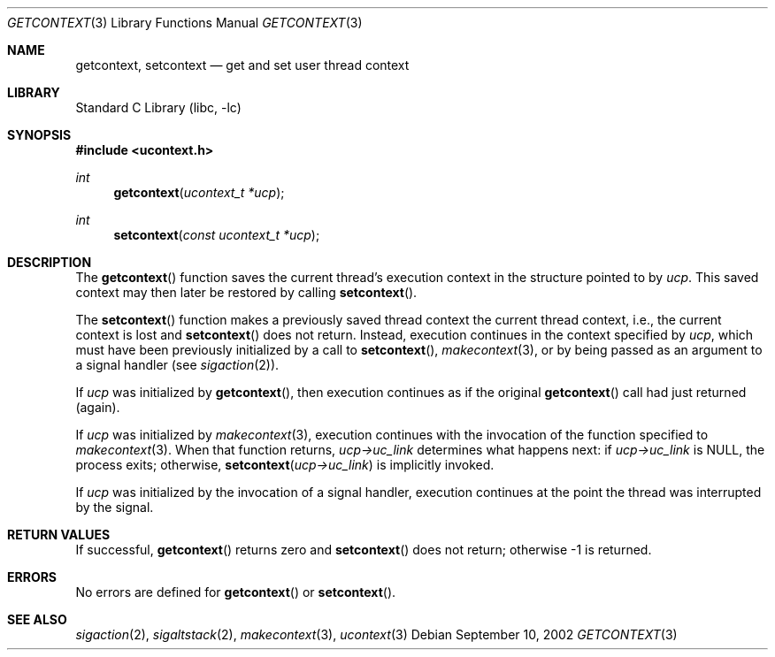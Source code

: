 .\" Copyright (c) 2002 Packet Design, LLC.
.\" All rights reserved.
.\"
.\" Subject to the following obligations and disclaimer of warranty,
.\" use and redistribution of this software, in source or object code
.\" forms, with or without modifications are expressly permitted by
.\" Packet Design; provided, however, that:
.\"
.\"    (i)  Any and all reproductions of the source or object code
.\"         must include the copyright notice above and the following
.\"         disclaimer of warranties; and
.\"    (ii) No rights are granted, in any manner or form, to use
.\"         Packet Design trademarks, including the mark "PACKET DESIGN"
.\"         on advertising, endorsements, or otherwise except as such
.\"         appears in the above copyright notice or in the software.
.\"
.\" THIS SOFTWARE IS BEING PROVIDED BY PACKET DESIGN "AS IS", AND
.\" TO THE MAXIMUM EXTENT PERMITTED BY LAW, PACKET DESIGN MAKES NO
.\" REPRESENTATIONS OR WARRANTIES, EXPRESS OR IMPLIED, REGARDING
.\" THIS SOFTWARE, INCLUDING WITHOUT LIMITATION, ANY AND ALL IMPLIED
.\" WARRANTIES OF MERCHANTABILITY, FITNESS FOR A PARTICULAR PURPOSE,
.\" OR NON-INFRINGEMENT.  PACKET DESIGN DOES NOT WARRANT, GUARANTEE,
.\" OR MAKE ANY REPRESENTATIONS REGARDING THE USE OF, OR THE RESULTS
.\" OF THE USE OF THIS SOFTWARE IN TERMS OF ITS CORRECTNESS, ACCURACY,
.\" RELIABILITY OR OTHERWISE.  IN NO EVENT SHALL PACKET DESIGN BE
.\" LIABLE FOR ANY DAMAGES RESULTING FROM OR ARISING OUT OF ANY USE
.\" OF THIS SOFTWARE, INCLUDING WITHOUT LIMITATION, ANY DIRECT,
.\" INDIRECT, INCIDENTAL, SPECIAL, EXEMPLARY, PUNITIVE, OR CONSEQUENTIAL
.\" DAMAGES, PROCUREMENT OF SUBSTITUTE GOODS OR SERVICES, LOSS OF
.\" USE, DATA OR PROFITS, HOWEVER CAUSED AND UNDER ANY THEORY OF
.\" LIABILITY, WHETHER IN CONTRACT, STRICT LIABILITY, OR TORT
.\" (INCLUDING NEGLIGENCE OR OTHERWISE) ARISING IN ANY WAY OUT OF
.\" THE USE OF THIS SOFTWARE, EVEN IF PACKET DESIGN IS ADVISED OF
.\" THE POSSIBILITY OF SUCH DAMAGE.
.\"
.\" $FreeBSD: src/lib/libc/gen/getcontext.3,v 1.2 2002/12/04 15:47:41 ru Exp $
.\"
.Dd September 10, 2002
.Dt GETCONTEXT 3
.Os
.Sh NAME
.Nm getcontext , setcontext
.Nd get and set user thread context
.Sh LIBRARY
.Lb libc
.Sh SYNOPSIS
.In ucontext.h
.Ft int
.Fn getcontext "ucontext_t *ucp"
.Ft int
.Fn setcontext "const ucontext_t *ucp"
.Sh DESCRIPTION
The
.Fn getcontext
function
saves the current thread's execution context in the structure pointed to by
.Fa ucp .
This saved context may then later be restored by calling
.Fn setcontext .
.Pp
The
.Fn setcontext
function
makes a previously saved thread context the current thread context, i.e.,
the current context is lost and
.Fn setcontext
does not return.
Instead, execution continues in the context specified by
.Fa ucp ,
which must have been previously initialized by a call to
.Fn setcontext ,
.Xr makecontext 3 ,
or by being passed as an argument to a signal handler (see
.Xr sigaction 2 ) .
.Pp
If
.Fa ucp
was initialized by
.Fn getcontext ,
then execution continues as if the original
.Fn getcontext
call had just returned (again).
.Pp
If
.Fa ucp
was initialized by
.Xr makecontext 3 ,
execution continues with the invocation of the function specified to
.Xr makecontext 3 .
When that function returns,
.Fa "ucp->uc_link"
determines what happens next:
if
.Fa "ucp->uc_link"
is
.Dv NULL ,
the process exits;
otherwise,
.Fn setcontext "ucp->uc_link"
is implicitly invoked.
.Pp
If
.Fa ucp
was initialized by the invocation of a signal handler, execution continues
at the point the thread was interrupted by the signal.
.Sh RETURN VALUES
If successful,
.Fn getcontext
returns zero and
.Fn setcontext
does not return; otherwise \-1 is returned.
.Sh ERRORS
No errors are defined for
.Fn getcontext
or
.Fn setcontext .
.Sh SEE ALSO
.Xr sigaction 2 ,
.Xr sigaltstack 2 ,
.Xr makecontext 3 ,
.Xr ucontext 3
